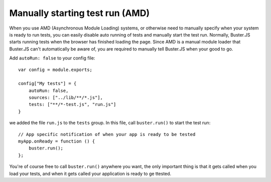 .. _starting-testrun-manually:

================================
Manually starting test run (AMD)
================================

When you use AMD (Asynchronous Module Loading) systems, or otherwise need to
manually specify when your system is ready to run tests, you can easily disable
auto running of tests and manually start the test run. Normally, Buster.JS
starts running tests when the browser has finished loading the page. Since AMD
is a manual module loader that Buster.JS can't automatically be aware of, you
are required to manually tell Buster.JS when your good to go.

Add ``autoRun: false`` to your config file::

    var config = module.exports;

    config["My tests"] = {
        autoRun: false,
        sources: ["../lib/**/*.js"],
        tests: ["**/*-test.js", "run.js"]
    }

we added the file ``run.js`` to the ``tests`` group. In this file, call
``buster.run()`` to start the test run::

    // App specific notification of when your app is ready to be tested
    myApp.onReady = function () {
        buster.run();
    };

You're of course free to call ``buster.run()`` anywhere you want, the only
important thing is that it gets called when you load your tests, and when it
gets called your application is ready to ge ttested.
